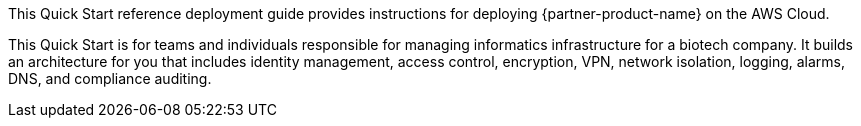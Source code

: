 // Replace the content in <>
// Identify your target audience and explain how/why they would use this Quick Start.
//Avoid borrowing text from third-party websites (copying text from AWS service documentation is fine). Also, avoid marketing-speak, focusing instead on the technical aspect.

This Quick Start reference deployment guide provides instructions for deploying {partner-product-name} on the AWS Cloud.

This Quick Start is for teams and individuals responsible for managing informatics infrastructure for a biotech company. It builds an architecture for you that includes identity management, access control, encryption, VPN, network isolation, logging, alarms, DNS, and compliance auditing.